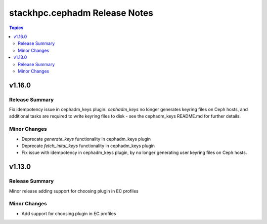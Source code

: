 ==============================
stackhpc.cephadm Release Notes
==============================

.. contents:: Topics

v1.16.0
=======

Release Summary
---------------

Fix idempotency issue in cephadm_keys plugin. `cephadm_keys` no
longer generates keyring files on Ceph hosts, and additional tasks
are required to write keyring files to disk - see the cephadm_keys
README.md for further details.


Minor Changes
-------------

- Deprecate `generate_keys` functionality in cephadm_keys plugin
- Deprecate `fetch_inital_keys` functionality in cephadm_keys plugin
- Fix issue with idempotency in cephadm_keys plugin, by no longer
  generating user keyring files on Ceph hosts.


v1.13.0
=======

Release Summary
---------------

Minor release adding support for choosing plugin in EC profiles


Minor Changes
-------------

- Add support for choosing plugin in EC profiles

